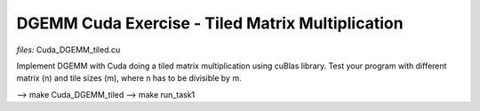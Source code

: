 DGEMM Cuda Exercise - Tiled Matrix Multiplication
--------------------------------------------------

*files:* Cuda_DGEMM_tiled.cu

Implement DGEMM with Cuda doing a tiled matrix multiplication using
cuBlas library. Test your program with different matrix (n) and tile
sizes (m), where n has to be divisible by m. 


--> make Cuda_DGEMM_tiled
--> make run_task1
